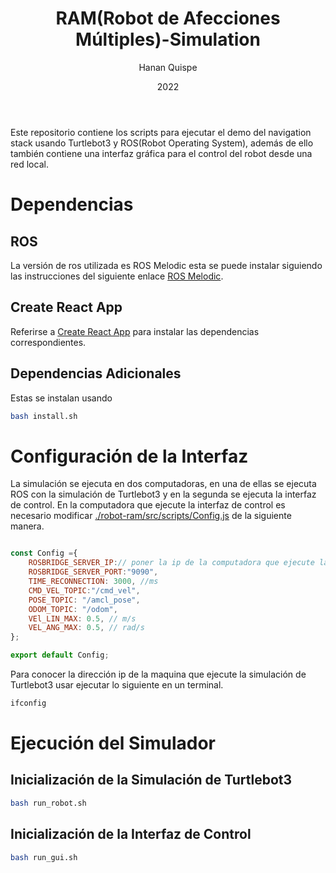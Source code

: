 #+TITLE: RAM(Robot de Afecciones Múltiples)-Simulation
#+AUTHOR: Hanan Quispe
#+DATE: 2022
#+options: toc:nil

Este repositorio contiene los scripts para ejecutar el demo del navigation stack usando Turtlebot3 y ROS(Robot Operating System), además de ello también contiene una interfaz gráfica para el control del robot desde una red local.

* Dependencias 
** ROS
La versión de ros utilizada es ROS Melodic esta se puede instalar siguiendo las instrucciones del siguiente enlace [[http://wiki.ros.org/melodic/Installation/Ubuntu][ROS Melodic]].
** Create React App
Referirse a [[https://github.com/facebook/create-react-app][Create React App]] para instalar las dependencias correspondientes.

** Dependencias Adicionales
Estas se instalan usando 
#+begin_src bash
  bash install.sh
#+end_src
* Configuración de la Interfaz
La simulación se ejecuta en dos computadoras, en una de ellas se ejecuta ROS con la simulación de Turtlebot3 y en la segunda se ejecuta la interfaz de control. 
En la computadora que ejecute la interfaz de control es necesario modificar [[./robot-ram/src/scripts/Config.js]] de la siguiente manera.
#+begin_src javascript

  const Config ={
      ROSBRIDGE_SERVER_IP:// poner la ip de la computadora que ejecute la simulacion de turtlebot3 aqui,
      ROSBRIDGE_SERVER_PORT:"9090",
      TIME_RECONNECTION: 3000, //ms
      CMD_VEL_TOPIC:"/cmd_vel",
      POSE_TOPIC: "/amcl_pose",
      ODOM_TOPIC: "/odom",
      VEl_LIN_MAX: 0.5, // m/s 
      VEL_ANG_MAX: 0.5, // rad/s
  };

  export default Config;
#+end_src

Para conocer la dirección ip de la maquina que ejecute la simulación de Turtlebot3 usar ejecutar lo siguiente en un terminal.

#+begin_src bash
  ifconfig
#+end_src

* Ejecución del Simulador
** Inicialización de la Simulación de Turtlebot3
#+begin_src bash
  bash run_robot.sh
#+end_src
** Inicialización de la Interfaz de Control
#+begin_src bash
  bash run_gui.sh
#+end_src

